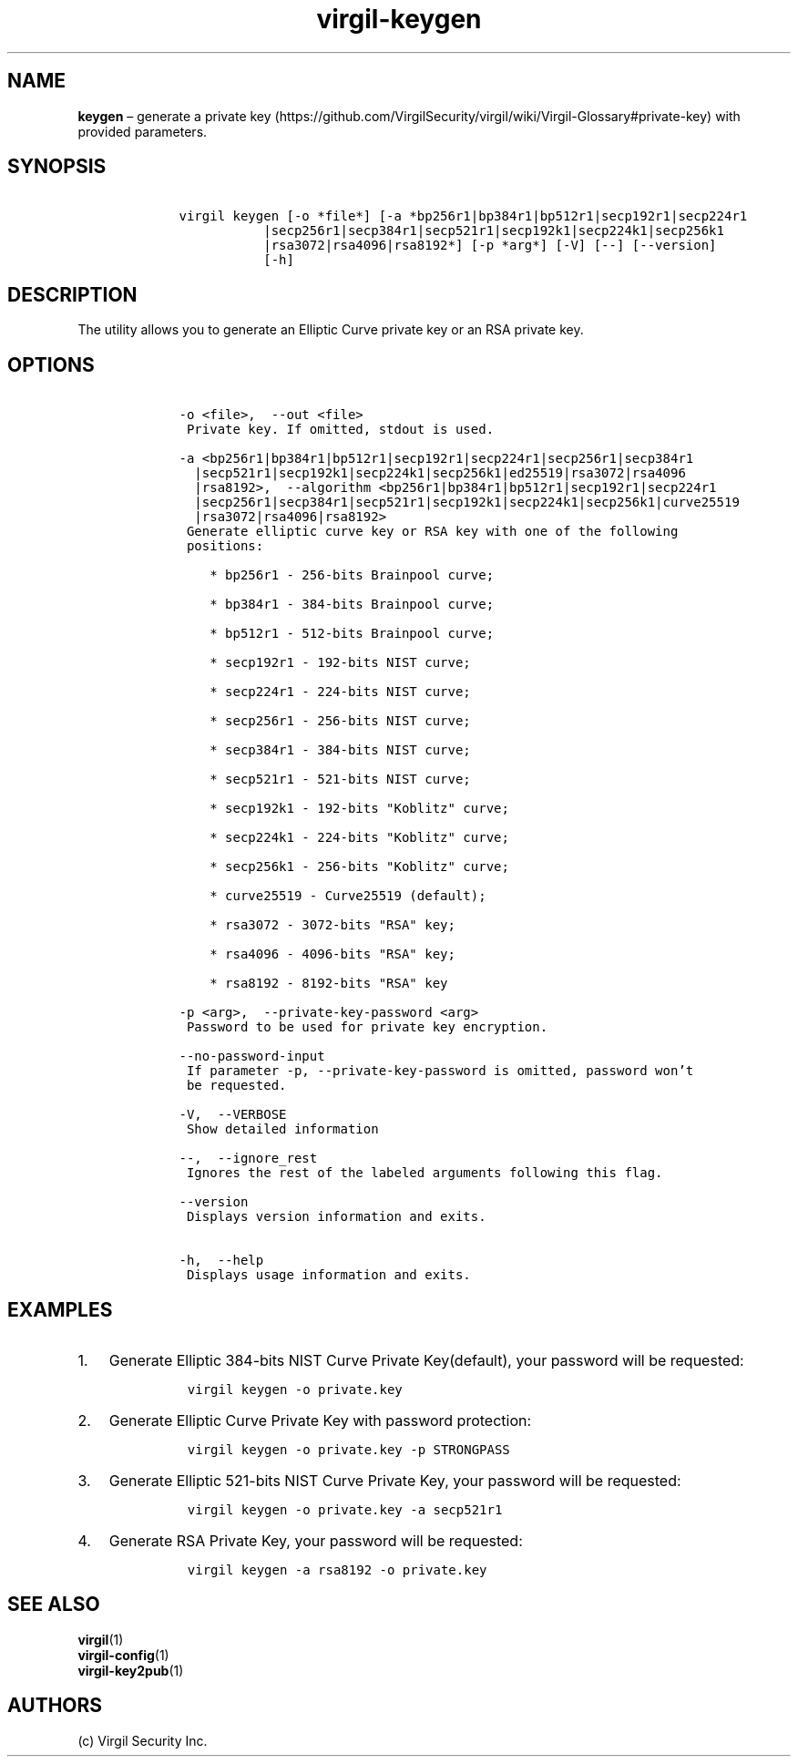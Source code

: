 .\" Automatically generated by Pandoc 1.16.0.2
.\"
.TH "\f[B]virgil\-keygen\f[]" "1" "June 14, 2016" "Virgil Security CLI (2.0.0)" "Virgil"
.hy
.SH NAME
.PP
\f[B]keygen\f[] \[en] generate a private
key (https://github.com/VirgilSecurity/virgil/wiki/Virgil-Glossary#private-key)
with provided parameters.
.SH SYNOPSIS
.IP
.nf
\f[C]
\ \ \ \ virgil\ keygen\ [\-o\ *file*]\ [\-a\ *bp256r1|bp384r1|bp512r1|secp192r1|secp224r1
\ \ \ \ \ \ \ \ \ \ \ \ \ \ \ |secp256r1|secp384r1|secp521r1|secp192k1|secp224k1|secp256k1
\ \ \ \ \ \ \ \ \ \ \ \ \ \ \ |rsa3072|rsa4096|rsa8192*]\ [\-p\ *arg*]\ [\-V]\ [\-\-]\ [\-\-version]
\ \ \ \ \ \ \ \ \ \ \ \ \ \ \ [\-h]
\f[]
.fi
.SH DESCRIPTION
.PP
The utility allows you to generate an Elliptic Curve private key or an
RSA private key.
.SH OPTIONS
.IP
.nf
\f[C]
\ \ \ \ \-o\ <file>,\ \ \-\-out\ <file>
\ \ \ \ \ Private\ key.\ If\ omitted,\ stdout\ is\ used.

\ \ \ \ \-a\ <bp256r1|bp384r1|bp512r1|secp192r1|secp224r1|secp256r1|secp384r1
\ \ \ \ \ \ |secp521r1|secp192k1|secp224k1|secp256k1|ed25519|rsa3072|rsa4096
\ \ \ \ \ \ |rsa8192>,\ \ \-\-algorithm\ <bp256r1|bp384r1|bp512r1|secp192r1|secp224r1
\ \ \ \ \ \ |secp256r1|secp384r1|secp521r1|secp192k1|secp224k1|secp256k1|curve25519
\ \ \ \ \ \ |rsa3072|rsa4096|rsa8192>
\ \ \ \ \ Generate\ elliptic\ curve\ key\ or\ RSA\ key\ with\ one\ of\ the\ following
\ \ \ \ \ positions:

\ \ \ \ \ \ \ \ *\ bp256r1\ \-\ 256\-bits\ Brainpool\ curve;

\ \ \ \ \ \ \ \ *\ bp384r1\ \-\ 384\-bits\ Brainpool\ curve;

\ \ \ \ \ \ \ \ *\ bp512r1\ \-\ 512\-bits\ Brainpool\ curve;

\ \ \ \ \ \ \ \ *\ secp192r1\ \-\ 192\-bits\ NIST\ curve;

\ \ \ \ \ \ \ \ *\ secp224r1\ \-\ 224\-bits\ NIST\ curve;

\ \ \ \ \ \ \ \ *\ secp256r1\ \-\ 256\-bits\ NIST\ curve;

\ \ \ \ \ \ \ \ *\ secp384r1\ \-\ 384\-bits\ NIST\ curve;

\ \ \ \ \ \ \ \ *\ secp521r1\ \-\ 521\-bits\ NIST\ curve;

\ \ \ \ \ \ \ \ *\ secp192k1\ \-\ 192\-bits\ "Koblitz"\ curve;

\ \ \ \ \ \ \ \ *\ secp224k1\ \-\ 224\-bits\ "Koblitz"\ curve;

\ \ \ \ \ \ \ \ *\ secp256k1\ \-\ 256\-bits\ "Koblitz"\ curve;

\ \ \ \ \ \ \ \ *\ curve25519\ \-\ Curve25519\ (default);

\ \ \ \ \ \ \ \ *\ rsa3072\ \-\ 3072\-bits\ "RSA"\ key;

\ \ \ \ \ \ \ \ *\ rsa4096\ \-\ 4096\-bits\ "RSA"\ key;

\ \ \ \ \ \ \ \ *\ rsa8192\ \-\ 8192\-bits\ "RSA"\ key

\ \ \ \ \-p\ <arg>,\ \ \-\-private\-key\-password\ <arg>
\ \ \ \ \ Password\ to\ be\ used\ for\ private\ key\ encryption.

\ \ \ \ \-\-no\-password\-input
\ \ \ \ \ If\ parameter\ \-p,\ \-\-private\-key\-password\ is\ omitted,\ password\ won't
\ \ \ \ \ be\ requested.

\ \ \ \ \-V,\ \ \-\-VERBOSE
\ \ \ \ \ Show\ detailed\ information

\ \ \ \ \-\-,\ \ \-\-ignore_rest
\ \ \ \ \ Ignores\ the\ rest\ of\ the\ labeled\ arguments\ following\ this\ flag.

\ \ \ \ \-\-version
\ \ \ \ \ Displays\ version\ information\ and\ exits.

\ \ \ \ \-h,\ \ \-\-help
\ \ \ \ \ Displays\ usage\ information\ and\ exits.
\f[]
.fi
.SH EXAMPLES
.IP "1." 3
Generate Elliptic 384\-bits NIST Curve Private Key(default), your
password will be requested:
.RS 4
.IP
.nf
\f[C]
virgil\ keygen\ \-o\ private.key
\f[]
.fi
.RE
.IP "2." 3
Generate Elliptic Curve Private Key with password protection:
.RS 4
.IP
.nf
\f[C]
virgil\ keygen\ \-o\ private.key\ \-p\ STRONGPASS
\f[]
.fi
.RE
.IP "3." 3
Generate Elliptic 521\-bits NIST Curve Private Key, your password will
be requested:
.RS 4
.IP
.nf
\f[C]
virgil\ keygen\ \-o\ private.key\ \-a\ secp521r1
\f[]
.fi
.RE
.IP "4." 3
Generate RSA Private Key, your password will be requested:
.RS 4
.IP
.nf
\f[C]
virgil\ keygen\ \-a\ rsa8192\ \-o\ private.key
\f[]
.fi
.RE
.SH SEE ALSO
.PP
\f[B]virgil\f[](1)
.PD 0
.P
.PD
\f[B]virgil\-config\f[](1)
.PD 0
.P
.PD
\f[B]virgil\-key2pub\f[](1)
.SH AUTHORS
(c) Virgil Security Inc.
